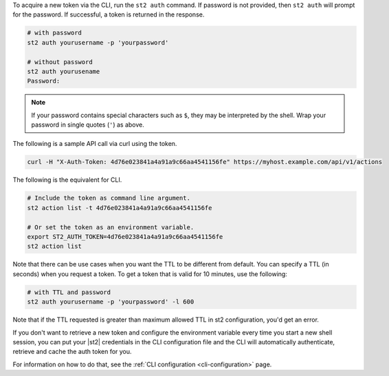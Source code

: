 To acquire a new token via the CLI, run the ``st2 auth`` command.  If password is not provided,
then ``st2 auth`` will prompt for the password. If successful, a token is returned in the
response. 

.. code-block:: bash

    # with password
    st2 auth yourusername -p 'yourpassword'

    # without password
    st2 auth yourusename
    Password:

.. note::

    If your password contains special characters such as ``$``, they may be interpreted by the shell.
    Wrap your password in single quotes (``'``) as above.

The following is a sample API call via curl using the token.

.. code-block:: bash

    curl -H "X-Auth-Token: 4d76e023841a4a91a9c66aa4541156fe" https://myhost.example.com/api/v1/actions

The following is the equivalent for CLI.

.. code-block:: bash

    # Include the token as command line argument.
    st2 action list -t 4d76e023841a4a91a9c66aa4541156fe

    # Or set the token as an environment variable.
    export ST2_AUTH_TOKEN=4d76e023841a4a91a9c66aa4541156fe
    st2 action list

Note that there can be use cases when you want the TTL to be different from default.
You can specify a TTL (in seconds) when you request a token. To get a token that is valid
for 10 minutes, use the following:

.. code-block:: bash

    # with TTL and password
    st2 auth yourusername -p 'yourpassword' -l 600

Note that if the TTL requested is greater than maximum allowed TTL in st2 configuration, you'd get an error.

If you don't want to retrieve a new token and configure the environment variable
every time you start a new shell session, you can put your |st2|
credentials in the CLI configuration file and the CLI will automatically authenticate,
retrieve and cache the auth token for you.

For information on how to do that, see the :ref:`CLI configuration
<cli-configuration>` page.

